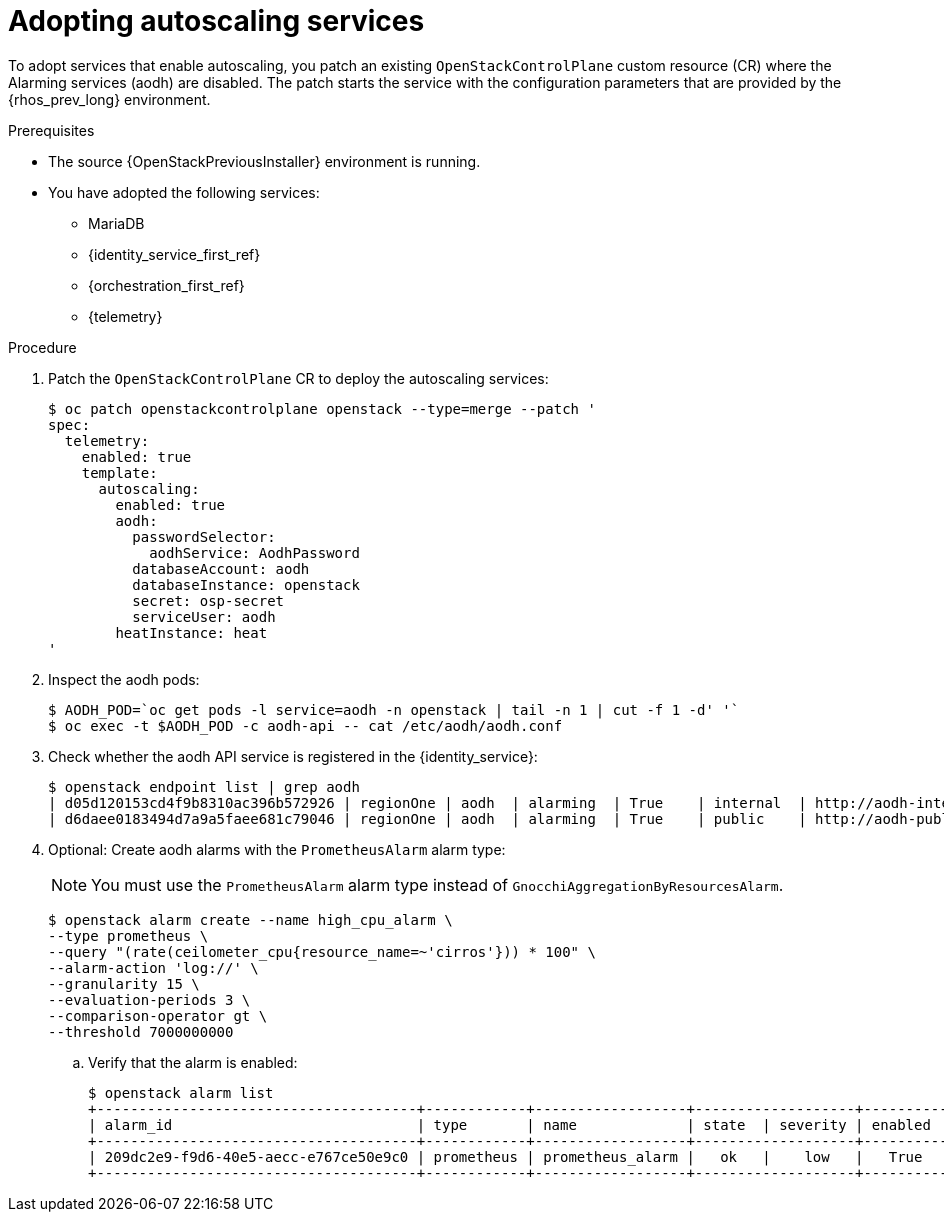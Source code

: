 [id="adopting-autoscaling_{context}"]

= Adopting autoscaling services

To adopt services that enable autoscaling, you patch an existing `OpenStackControlPlane` custom resource (CR) where the Alarming services (aodh) are disabled. The patch starts the service with the configuration parameters that are provided by the {rhos_prev_long} environment.

.Prerequisites

* The source {OpenStackPreviousInstaller} environment is running.
* You have adopted the following services:
** MariaDB
** {identity_service_first_ref}
** {orchestration_first_ref}
** {telemetry}

.Procedure

. Patch the `OpenStackControlPlane` CR to deploy the autoscaling services:
+
----
$ oc patch openstackcontrolplane openstack --type=merge --patch '
spec:
  telemetry:
    enabled: true
    template:
      autoscaling:
        enabled: true
        aodh:
          passwordSelector:
            aodhService: AodhPassword
          databaseAccount: aodh
          databaseInstance: openstack
          secret: osp-secret
          serviceUser: aodh
        heatInstance: heat
'
----

. Inspect the aodh pods:
+
----
$ AODH_POD=`oc get pods -l service=aodh -n openstack | tail -n 1 | cut -f 1 -d' '`
$ oc exec -t $AODH_POD -c aodh-api -- cat /etc/aodh/aodh.conf
----

. Check whether the aodh API service is registered in the {identity_service}:
+
----
$ openstack endpoint list | grep aodh
| d05d120153cd4f9b8310ac396b572926 | regionOne | aodh  | alarming  | True    | internal  | http://aodh-internal.openstack.svc:8042  |
| d6daee0183494d7a9a5faee681c79046 | regionOne | aodh  | alarming  | True    | public    | http://aodh-public.openstack.svc:8042    |
----

. Optional: Create aodh alarms with the `PrometheusAlarm` alarm type:
+
[NOTE]
You must use the `PrometheusAlarm` alarm type instead of `GnocchiAggregationByResourcesAlarm`.
+
----
$ openstack alarm create --name high_cpu_alarm \
--type prometheus \
--query "(rate(ceilometer_cpu{resource_name=~'cirros'})) * 100" \
--alarm-action 'log://' \
--granularity 15 \
--evaluation-periods 3 \
--comparison-operator gt \
--threshold 7000000000
----

.. Verify that the alarm is enabled:
+
----
$ openstack alarm list
+--------------------------------------+------------+------------------+-------------------+----------+
| alarm_id                             | type       | name             | state  | severity | enabled  |
+--------------------------------------+------------+------------------+-------------------+----------+
| 209dc2e9-f9d6-40e5-aecc-e767ce50e9c0 | prometheus | prometheus_alarm |   ok   |    low   |   True   |
+--------------------------------------+------------+------------------+-------------------+----------+
----
